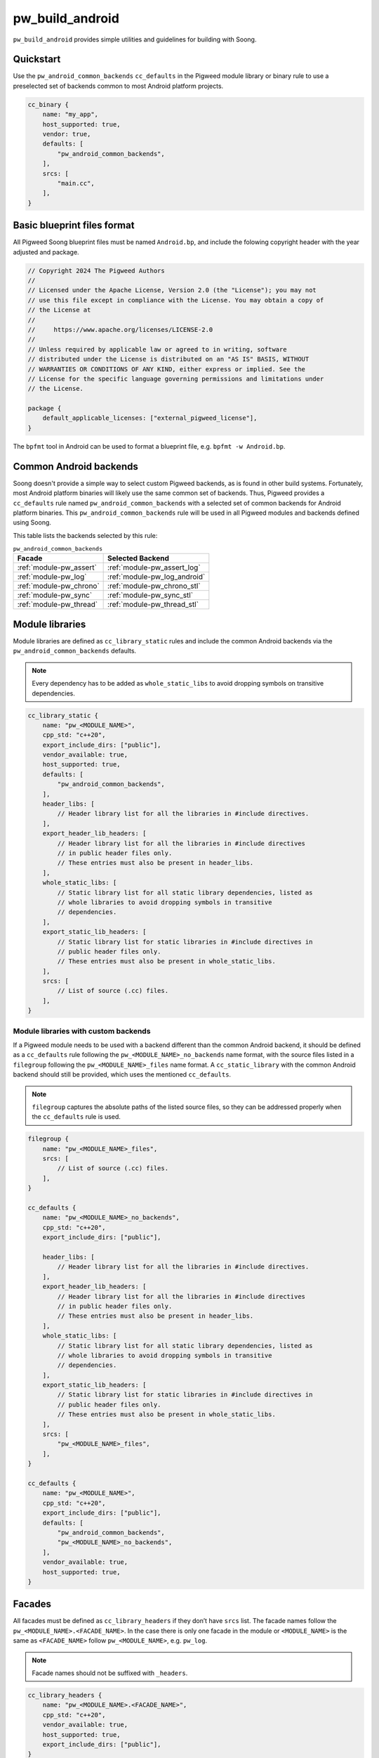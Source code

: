 .. _module-pw_build_android:

================
pw_build_android
================
.. pigweed-module::
   :name: pw_build_android

``pw_build_android`` provides simple utilities and guidelines for building with
Soong.

----------
Quickstart
----------
Use the ``pw_android_common_backends`` ``cc_defaults`` in the Pigweed module
library or binary rule to use a preselected set of backends common to most
Android platform projects.

.. code-block:: javascript

   cc_binary {
       name: "my_app",
       host_supported: true,
       vendor: true,
       defaults: [
           "pw_android_common_backends",
       ],
       srcs: [
           "main.cc",
       ],
   }


----------------------------
Basic blueprint files format
----------------------------
All Pigweed Soong blueprint files must be named ``Android.bp``, and include the
folowing copyright header with the year adjusted and package.

.. code-block:: javascript

   // Copyright 2024 The Pigweed Authors
   //
   // Licensed under the Apache License, Version 2.0 (the "License"); you may not
   // use this file except in compliance with the License. You may obtain a copy of
   // the License at
   //
   //     https://www.apache.org/licenses/LICENSE-2.0
   //
   // Unless required by applicable law or agreed to in writing, software
   // distributed under the License is distributed on an "AS IS" BASIS, WITHOUT
   // WARRANTIES OR CONDITIONS OF ANY KIND, either express or implied. See the
   // License for the specific language governing permissions and limitations under
   // the License.

   package {
       default_applicable_licenses: ["external_pigweed_license"],
   }

The ``bpfmt`` tool in Android can be used to format a blueprint file, e.g.
``bpfmt -w Android.bp``.

.. _module-pw_build_android-common-backends:

-----------------------
Common Android backends
-----------------------
Soong doesn't provide a simple way to select custom Pigweed backends, as is
found in other build systems. Fortunately, most Android platform binaries will
likely use the same common set of backends. Thus, Pigweed provides a
``cc_defaults`` rule named ``pw_android_common_backends`` with a selected set of
common backends for Android platform binaries. This
``pw_android_common_backends`` rule will be used in all Pigweed modules and
backends defined using Soong.

This table lists the backends selected by this rule:

.. list-table:: ``pw_android_common_backends``
   :align: left
   :header-rows: 1

   * - Facade
     - Selected Backend
   * - :ref:`module-pw_assert`
     - :ref:`module-pw_assert_log`
   * - :ref:`module-pw_log`
     - :ref:`module-pw_log_android`
   * - :ref:`module-pw_chrono`
     - :ref:`module-pw_chrono_stl`
   * - :ref:`module-pw_sync`
     - :ref:`module-pw_sync_stl`
   * - :ref:`module-pw_thread`
     - :ref:`module-pw_thread_stl`

.. _module-pw_build_android-module-libraries:

----------------
Module libraries
----------------
Module libraries are defined as ``cc_library_static`` rules and include the
common Android backends via the ``pw_android_common_backends`` defaults.

.. note::

   Every dependency has to be added as ``whole_static_libs`` to avoid dropping
   symbols on transitive dependencies.

.. code-block:: javascript

   cc_library_static {
       name: "pw_<MODULE_NAME>",
       cpp_std: "c++20",
       export_include_dirs: ["public"],
       vendor_available: true,
       host_supported: true,
       defaults: [
           "pw_android_common_backends",
       ],
       header_libs: [
           // Header library list for all the libraries in #include directives.
       ],
       export_header_lib_headers: [
           // Header library list for all the libraries in #include directives
           // in public header files only.
           // These entries must also be present in header_libs.
       ],
       whole_static_libs: [
           // Static library list for all static library dependencies, listed as
           // whole libraries to avoid dropping symbols in transitive
           // dependencies.
       ],
       export_static_lib_headers: [
           // Static library list for static libraries in #include directives in
           // public header files only.
           // These entries must also be present in whole_static_libs.
       ],
       srcs: [
           // List of source (.cc) files.
       ],
   }

Module libraries with custom backends
-------------------------------------
If a Pigweed module needs to be used with a backend different than the common
Android backend, it should be defined as a ``cc_defaults`` rule following the
``pw_<MODULE_NAME>_no_backends`` name format, with the source files listed in a
``filegroup`` following the ``pw_<MODULE_NAME>_files`` name format. A
``cc_static_library`` with the common Android backend should still be provided,
which uses the mentioned ``cc_defaults``.

.. note::

   ``filegroup`` captures the absolute paths of the listed source files, so they
   can be addressed properly when the ``cc_defaults`` rule is used.

.. code-block:: javascript

   filegroup {
       name: "pw_<MODULE_NAME>_files",
       srcs: [
           // List of source (.cc) files.
       ],
   }

   cc_defaults {
       name: "pw_<MODULE_NAME>_no_backends",
       cpp_std: "c++20",
       export_include_dirs: ["public"],

       header_libs: [
           // Header library list for all the libraries in #include directives.
       ],
       export_header_lib_headers: [
           // Header library list for all the libraries in #include directives
           // in public header files only.
           // These entries must also be present in header_libs.
       ],
       whole_static_libs: [
           // Static library list for all static library dependencies, listed as
           // whole libraries to avoid dropping symbols in transitive
           // dependencies.
       ],
       export_static_lib_headers: [
           // Static library list for static libraries in #include directives in
           // public header files only.
           // These entries must also be present in whole_static_libs.
       ],
       srcs: [
           "pw_<MODULE_NAME>_files",
       ],
   }

   cc_defaults {
       name: "pw_<MODULE_NAME>",
       cpp_std: "c++20",
       export_include_dirs: ["public"],
       defaults: [
           "pw_android_common_backends",
           "pw_<MODULE_NAME>_no_backends",
       ],
       vendor_available: true,
       host_supported: true,
   }


-------
Facades
-------
All facades must be defined as ``cc_library_headers`` if they don’t have
``srcs`` list. The facade names follow the ``pw_<MODULE_NAME>.<FACADE_NAME>``.
In the case there is only one facade in the module or ``<MODULE_NAME>`` is
the same as ``<FACADE_NAME>`` follow ``pw_<MODULE_NAME>``, e.g. ``pw_log``.

.. note::
   Facade names should not be suffixed with ``_headers``.

.. code-block:: javascript

   cc_library_headers {
       name: "pw_<MODULE_NAME>.<FACADE_NAME>",
       cpp_std: "c++20",
       vendor_available: true,
       host_supported: true,
       export_include_dirs: ["public"],
   }

If a facade requires a ``srcs`` list, it must be defined as a ``cc_defaults``
rule instead, with the source files listed in a ``filegroup`` following the
``pw_<MODULE_NAME>.<FACADE_NAME>_files`` name format or
``pw_<MODULE_NAME>_files`` if applicable.

.. note::

   ``filegroup`` captures the absolute paths of the listed source files, so they
   can be addressed properly when the ``cc_defaults`` rule is used.

.. note::

   Facades cannot be defined as ``cc_static_library`` because it wouldn’t be
   possible to build the facade without a backend.

.. code-block:: javascript

   filegroup {
       name: "pw_<MODULE_NAME>.<FACADE_NAME>_files",
       srcs: [
           // List of source (.cc) files.
       ],
   }

   cc_defaults {
       name: "pw_<MODULE_NAME>.<FACADE_NAME>",
       cpp_std: "c++20",
       export_include_dirs: ["public"],
       srcs: [
           "pw_<MODULE_NAME>.<FACADE_NAME>_files",
       ],
   }

To assign a backend to a facade defined as ``cc_defaults`` the ``cc_defaults``
rule can be placed in the ``defaults`` list of a ``cc_static_library`` rule or
binary rule that lists the facade's backend as a dependency.

.. code-block:: javascript

   cc_static_library {
       name: "user_of_pw_<MODULE_NAME>.<FACADE_NAME>",
       cpp_std: "c++20",
       vendor_available: true,
       host_supported: true,
       defaults: [
           "pw_<MODULE_NAME>.<FACADE_NAME>",
       ],
       static_libs: [
           "backend_of_pw_<MODULE_NAME>.<FACADE_NAME>",
       ],
   }

Alternatively, the ``cc_defaults`` rule can be placed in the ``defaults`` list
of another ``cc_defaults`` rule where the latter rule may or may not list the
facade's backend. ``cc_defaults`` rules can be inherited many times. Facades
can be used as long as the backends are assigned in ``cc_static_library`` or
binary rules using the final ``cc_defaults`` as explained above.

--------
Backends
--------
Backends are defined the same way as
:ref:`module-pw_build_android-module-libraries`. They must follow the
``pw_<MODULE_NAME>.<FACADE_NAME>_<BACKEND_NAME>`` name format or
``pw_<MODULE_NAME>_<BACKEND_NAME>`` if applicable.
